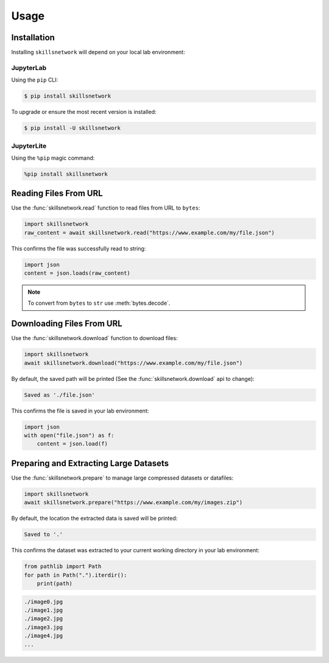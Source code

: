 Usage
=====

.. _installation:

Installation
------------

Installing ``skillsnetwork`` will depend on your local lab environment:

JupyterLab
++++++++++

Using the ``pip`` CLI:

.. code-block:: console

   $ pip install skillsnetwork

To upgrade or ensure the most recent version is installed:

.. code-block:: console

   $ pip install -U skillsnetwork

JupyterLite
+++++++++++

Using the ``%pip`` magic command:

.. code-block:: python

   %pip install skillsnetwork

Reading Files From URL
----------------------

Use the :func:`skillsnetwork.read` function to read files from URL to ``bytes``:

.. code-block:: python

   import skillsnetwork
   raw_content = await skillsnetwork.read("https://www.example.com/my/file.json")

This confirms the file was successfully read to string:

.. code-block:: python
   
   import json
   content = json.loads(raw_content)

.. note::

   To convert from ``bytes`` to ``str`` use :meth:`bytes.decode`.

Downloading Files From URL
--------------------------

Use the :func:`skillsnetwork.download` function to download files:

.. code-block:: python

   import skillsnetwork
   await skillsnetwork.download("https://www.example.com/my/file.json")

By default, the saved path will be printed (See the :func:`skillsnetwork.download` api to change):

.. code-block:: console

   Saved as './file.json'

This confirms the file is saved in your lab environment:

.. code-block:: python
   
   import json
   with open("file.json") as f:
       content = json.load(f)

Preparing and Extracting Large Datasets
---------------------------------------

Use the :func:`skillsnetwork.prepare` to manage large compressed datasets or datafiles:

.. code-block:: python

   import skillsnetwork
   await skillsnetwork.prepare("https://www.example.com/my/images.zip")

By default, the location the extracted data is saved will be printed:

.. code-block:: console

   Saved to '.'

This confirms the dataset was extracted to your current working directory in your lab environment:

.. code-block:: python
   
   from pathlib import Path
   for path in Path(".").iterdir():
       print(path)

.. code-block:: console

   ./image0.jpg
   ./image1.jpg
   ./image2.jpg
   ./image3.jpg
   ./image4.jpg
   ...